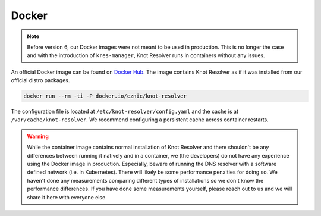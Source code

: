 ******
Docker
******


.. note::

    Before version 6, our Docker images were not meant to be used in production. This is no longer the case and with the introduction of ``kres-manager``, Knot Resolver runs in containers without any issues.

An official Docker image can be found on `Docker Hub <https://hub.docker.com/r/cznic/knot-resolver>`_. The image contains Knot Resolver as if it was installed from our official distro packages.

.. code-block:: bash

    docker run --rm -ti -P docker.io/cznic/knot-resolver

The configuration file is located at ``/etc/knot-resolver/config.yaml`` and the cache is at ``/var/cache/knot-resolver``. We recommend configuring a persistent cache across container restarts.

.. warning::
    
    While the container image contains normal installation of Knot Resolver and there shouldn't be any differences between running it natively and in a container, we (the developers) do not have any experience using the Docker image in production. Especially, beware of running the DNS resolver with a software defined network (i.e. in Kubernetes). There will likely be some performance penalties for doing so. We haven't done any measurements comparing different types of installations so we don't know the performance differences. If you have done some measurements yourself, please reach out to us and we will share it here with everyone else.
    